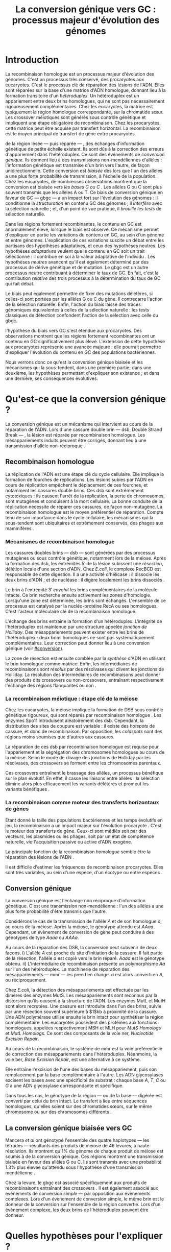 #+title: La conversion génique vers GC : processus majeur d'évolution des génomes 
#+latex_class: rapport
#+todo: TODO ->>- -REV | SENT DONE
#+latex_header: \input{header.tex}
#+OPTIONS: toc:nil todo:nil title:nil
#+BIBLIOGRAPHY: references 

\input{frontmatter.tex}

* Introduction
:PROPERTIES:
:UNNUMBERED: t
:END:

La recombinaison homologue est un processus majeur d'évolution des génomes.
C'est un processus très conservé, des procaryotes aux
eucaryotes\cite{cromie_recombination_2001}. C'est le processus clé de réparation
des lésions de l'ADN. Elles sont réparées sur la base d'une matrice d'ADN
homologue, donnant lieu à la formation transitoire d'un /hétéroduplex/. Un
hétéroduplex est un appariement entre deux brins homologues, qui ne sont pas
nécessairement rigoureusement complémentaires. Chez les eucaryotes, la matrice
est typiquement la région homologue correspondante, sur la chromatide sœur. Les
crossover méiotiques sont générés sous contrôle génétique et impliquent une
étape obligatoire de recombinaison\cite{mancera_high-resolution_2008}. Chez les
procaryotes, cette matrice peut être acquise par transfert horizontal. La
recombinaison est le moyen principal de transfert de gène entre procaryotes.

\newthought{Au voisinage} de la région lésée --- puis réparée --- , des échanges
d'information génétique de petite échelle existent\cite{duret_biased_2009}. Ils
sont dûs à la correction des erreurs d'appariement dans l'hétéroduplex. Ce sont
des événements de /conversion génique/. Ils donnent lieu à des transmissions
non-mendéliennes d'allèles : l'information génétique est transmise d'un brin
vers l'autre, de façon unidirectionnelle. Cette conversion est /biaisée/ dès
lors que l'un des allèles a une plus forte probabilité de transmission, à
l'échelle de la population. Chez les eucaryotes, de nombreuses observations
montrent que la conversion est biaisée /vers les bases G ou C/
\cite{pessia_evidence_2012, mancera_high-resolution_2008, duret_impact_2008}.
Les allèles G ou C sont plus souvent transmis que les allèles A ou T. Ce biais
de conversion génique en faveur de GC --- \ac{gbgc} --- a un impact fort sur
l'évolution des génomes : il conditionne la /structuration/ en contenu GC des
génomes\cite{duret_impact_2008} ; il /interfère/ avec la sélection
naturelle\cite{galtier_gc-biased_2009} ; et, d'un point de vue pratique, il
/brouille les tests/ de sélection naturelle\cite{ratnakumar_detecting_2010}.

Dans les régions fortement recombinantes, le contenu en GC est anormalement
élevé, lorsque le biais est observé\cite{duret_impact_2008}. Ce mécanisme permet
d'expliquer en partie les variations du contenu en GC, au sein d'un génome et
entre génomes. L'explication de ces variations suscite un débat entre les
partisans des hypothèses adaptatives, et ceux des hypothèses neutres. Les
hypothèses /adaptatives/ veulent que le contenu en GC soit un trait
sélectionné : il contribue en soi à la valeur adaptative de l'individu
\cite{hildebrand_evidence_2010}. Les hypothèses /neutres/ avancent qu'il est
également déterminé par des processus de dérive génétique et de mutation. Le
\ac{gbgc} est un autre processus neutre contribuant à déterminer le taux de GC.
En fait, c'est la contribution /relative/ des trois processus à la détermination
du taux de GC qui fait débat.

Le biais peut également permettre de fixer des mutations délétères, si celles-ci
sont portées par les allèles G ou C du gène. Il contrecarre l'action de la
sélection naturelle\cite{galtier_gc-biased_2009, galtier_adaptation_2007}.
Enfin, l'action du biais laisse des traces génomiques équivalentes à celles de
la sélection naturelle : les tests classiques de détection confondent l'action
de la sélection avec celle du \ac{gbgc}\cite{ratnakumar_detecting_2010}.

\newthought{Récemment,} l'hypothèse du biais vers GC s'est étendue aux
procaryotes\cite{lassalle_gc-content_2015}. Des observations montrent que les
régions fortement recombinantes ont un contenu en GC significativement plus
élevé. L'extension de cette hypothèse aux procaryotes représente une avancée
majeure : elle pourrait permettre d'expliquer l'évolution du contenu en GC des
populations bactériennes.

Nous verrons donc ce qu'est la conversion génique biaisée et les mécanismes qui
la sous-tendent, dans une première partie; dans une deuxième, les hypothèses
permettant d'expliquer son existence ; et dans une dernière, ses conséquences
évolutives.

* Qu'est-ce que la conversion génique ? 

La conversion génique est un mécanisme qui intervient au cours de la réparation
de l'ADN. Lors d'une cassure double brin --- \ac{dsb}, Double Strand Break --- ,
la lésion est réparée par recombinaison homologue. Les mésappariements induits
peuvent être corrigés, donnant lieu à une transmission d'allèle non-réciproque
\cite{chen_mechanism_2008}.

#+name: recomb
#+BEGIN_LaTeX
\addfig{%
  \centering
  \includegraphics[scale=0.6]{img/conversion.png}
  \caption{\textbf{Le modèle classique de réparation des cassures doubles brins
      par recombinaison homologue} \rmfamily%
    \setstretch{1.1} %
    Les cassures doubles brins sont suivies d'une résection dans le sens $5'
    \rightarrow 3'$. L'un des brins ainsi exposé cherche ensuite activement une
    séquence homologue. Au cours de l'invasion de brin, une boucle D se forme,
    ainsi qu'une jonction de Holliday. La synthèse d'ADN a lieu en utilisant la
    séquence intacte comme matrice. La résolution de ces structures peut passer
    par différentes voies. En \texttt{b}, le brin réparé doit être apparié à la
    l'extrémité du brin originel : c'est la {\em second-end capture.} Selon le
    mode de clivage des résolvases, le produit obtenu est non-crossover ou
    crossover (\texttt{d}). Chez les eucaryotes, la {\em dissolution} est une autre
    voie de résolutions des doubles jonctions de Hollidays (\texttt{e}). En \texttt{
      c}, la voie \ac{sdsa}, Synthesis-Dependent Strand-Annealing, implique une étape
    de dénaturation, puis de ré-appariement du brin envahisseur avec l'autre
    extrémité $3'$ de la cassure. La synthèse se poursuit et est suivie d'une
    étape de ligation. 
    Dans tous les cas, des hétéroduplex sont formés, dès lors que les séquences
    appariées ne sont pas 100\% identiques. 
 }
  \label{recombinaison}
}
#+END_LaTeX

** Recombinaison homologue

La réplication de l'ADN est une étape clé du cycle cellulaire. Elle implique la
formation de fourches de réplications. Les lésions subies par l'ADN en cours de
réplication empêchent le déplacement de ces fourches, et notamment les cassures
double brins. Ces \ac{dsb} sont extrêmement cytotoxiques : ils causent l'arrêt
de la réplication, la perte de chromosomes, sont mutagènes et conduisent à la
mort cellulaire. La bonne conduite de la réplication nécessite de réparer ces
cassures, de façon non-mutagène. La recombinaison homologue est le moyen
préférentiel de réparation. Compte tenu de son importance dans le cycle
cellulaire, les mécanismes qui la sous-tendent sont ubiquitaires et extrêmement
conservés, des phages aux mammifères \cite{cromie_recombination_2001}.

*** Mécanismes de recombinaison homologue

Les cassures doubles brins --- \ac{dsb} --- sont générées par des processus
mutagènes ou sous contrôle génétique, notamment lors de la méiose. Après la
formation des \ac{dsb}, les extrémités $5'$ de la lésion subissent une
/résection/, délétion locale d'une section d'ADN. Chez /E.coli/, le complexe
RecBCD est responsable de cette digestion. Il a une activité d'hélicase : il
dissocie les deux brins d'ADN ; et de nucléase : il digère localement les brins
dissociés \cite{dillingham_recbcd_2008}.

Le brin à l'extrémité $3'$ /envahit/ les brins complémentaires de la molécule
intacte. Ce brin recherche ensuite activement les zones d'homologie. Lorsqu'une
zone est déterminée, les brins sont échangés. L'ensemble de ce processus est
catalysé par la nucléo-protéine RecA \cite{chen_mechanism_2008} ou ses
homologues. C'est l'acteur moléculaire clé de la recombinaison homologue.

L'échange des brins entraîne la formation d'un hétéroduplex. L'intégrité de
l'hétéroduplex est maintenue par une structure appelée /jonction de Holliday/.
Des mésappariements peuvent exister entre les brins de l'hétéroduplex : deux
brins homologues ne sont pas systématiquement complémentaires. Leur correction
peut donner lieu à une conversion génique (voir [[#conversion]]).

La zone de résection est ensuite comblée par la /synthèse/ d'ADN en utilisant le
brin homologue comme matrice. Enfin, les intermédiaires de recombinaisons sont
/résolus/ par des résolvases qui clivent les jonctions de Holliday. La résolution
des intermédiaires de recombinaisons peut donner des produits dits crossovers ou
non-crossovers, entraînant respectivement l'échange des régions flanquantes ou
non \cite{mancera_high-resolution_2008}.

#+BEGIN_LaTeX
\begin{transition}
La réparation des cassures est la fonction principale et \emph{première} de la
machinerie de recombinaison homologue. Cependant, les mécanismes en jeu sont le
lieu d'un brassage génétique, aussi bien lors de la méiose eucaryote que lors
des transferts de gène procaryotes \cite{redfield_bacteria_2001}.
\end{transition}
#+END_LaTeX

*** La recombinaison méiotique : étape clé de la méiose

Chez les eucaryotes, la méiose implique la formation de DSB sous contrôle
génétique rigoureux, qui sont réparés par recombinaison homologue
\cite{chapman_playing_2012}. Les enzymes Spo11 introduisent aléatoirement des
\ac{dsb}. Cependant, la distribution des sites de coupure est variable : il
existe des /hotspots/ de cassure, et donc de recombinaison. Par opposition, les
/coldspots/ sont des régions moins soumises que d'autres aux cassures.

La réparation de ces \ac{dsb} par recombinaison homologue est requise pour
l'appariement et la ségrégation des chromosomes homologues au cours de la
méiose. Selon le mode de clivage des jonctions de Holliday par les résolvases,
des crossovers se forment entre les chromosomes parentaux. 

Ces crossovers entraînent le brassage des allèles, un processus bénéfique sur le
plan évolutif\cite{webster_direct_2012}. En effet, il casse les liaisons entre
allèles : la sélection élimine alors plus efficacement les variants délétères et
promeut les variants bénéfiques \cite{otto_resolving_2002}. 

# C'est l'une des
# hypothèses permettant d'expliquer l'évolution de la reproduction
# sexuée\cite{otto_why_2006}.

*** La recombinaison comme moteur des transferts horizontaux de gènes

Étant donné la taille des populations bactériennes et les temps évolutifs en
jeu, la recombinaison a un impact majeur sur l'évolution procaryote
\cite{didelot_impact_2010}. C'est le moteur des transferts de gène. Ceux-ci sont
médiés soit par des vecteurs, les plasmides ou les phages, soit par un état de
compétence naturelle, /via/ l'acquisition passive ou active d'ADN exogène. 

La principale fonction de la recombinaison /homologue/ semble être la réparation
des lésions de l'ADN \cite{fall_horizontal_2007}. 

Il est difficile d'estimer les fréquences de recombinaison procaryotes. Elles
sont très variables, au sein d'une espèce, d'un écotype ou entre espèces
\cite{didelot_impact_2010}.

\todo{Revoir cette partie}

#+BEGIN_LaTeX
\begin{transition}
Après la résolution des intermédiaires de recombinaison, des mésappariements
peuvent exister entre les différents brins. Leur correction entraîne une
conversion génique.
\end{transition}
#+END_LaTeX

#+name: image_2
#+BEGIN_LaTeX
\addfig{%
  
  \includegraphics[width=\linewidth]{img/mutslh.pdf}
  \caption{\textbf{Correction des mésappariements par MutSLH}}
  \label{mutslh}
}
#+END_LaTeX

** Conversion génique
:PROPERTIES:
:CUSTOM_ID: conversion
:END:

La conversion génique est l'échange non réciproque d'information génétique.
C'est une transmission non-mendélienne : l'un des allèles a une plus forte
probabilité d'être transmis que l'autre\cite{chen_gene_2007}. 

Considérons le cas de la transmission de l'allèle $A$ et de son homologue $a$,
au cours de la méiose. Après la méiose, le génotype attendu est $AAaa$.
Cependant, un évènement de conversion de gène peut conduire à des génotypes de
type $Aaaa$ ou $AAAa$. 

Au cours de la réparation des DSB, la conversion peut subvenir de deux façons.
i) L'allèle $A$ est proche du site d'initiation de la cassure. Il fait partie de
la résection, l'allèle $a$ est copié vers le brin réparé. $Aaaa$ est le génotype
obtenu. ii) L'intermédiaire de recombinaison présente un polymorphisme $Aa$ sur
l'un des hétéroduplex. La machinerie de réparation des mésappariements ---
\ac{mmr} --- les prend en charge. $a$ est alors converti en $A$, ou
réciproquement.

Chez /E.coli/, la détection des mésappariements est effectuée par les dimères
des enzymes MutS. Les mésappariements sont reconnus par la distorsion qu'ils
causent à la structure de l'ADN. Les enzymes MutL et MutH sont alors recrutées.
Une cassure est introduite dans l'un des brins, suivie par une résection souvent
supérieure à $1$kb à proximité de la cassure. Une ADN polymérase utilise ensuite
le brin intact pour synthétiser la région complémentaire. Les eucaryotes
possèdent des protéines aux fonctions homologues, appelées respectivement MSH et
MLH pour /MutS Homologs/ et /MutL Homologs/. Ce sont des composants de la voie
\ac{ner}, /Nucleotide Excision Repair/.

Au cours de la recombinaison, le système de \ac{mmr} est la voie préférentielle
de correction des mésappariements dans l'hétéroduplex. Néanmoins, la voie
\ac{ber}, /Base Excision Repair/, est une alternative à ce système.

Elle entraîne l'excision de l'une des bases du mésappariement, puis son
remplacement par la base complémentaire à l'autre. Les ADN glycosylases excisent
les bases avec une spécificité de substrat : chaque base $A$, $T$, $C$ ou $G$ a
une ADN glycosylase correspondante et spécifique.

Dans tous les cas, le génotype de la région --- ou de la base --- digérée est
/converti/ par celui du brin intact. Le transfert a lieu entre séquences
homologues, qu'elles soient sur des chromatides sœurs, sur le même chromosome ou
sur des chromosomes différents \cite{chen_gene_2007}.

#+BEGIN_LaTeX
\begin{transition}

En théorie, la conversion $a \mapsto A$ a lieu avec la même fréquence que celle
de la conversion $A \mapsto a$. Cependant, dès lors qu'un allèle est plus
souvent converti que l'autre, à l'échelle de la population, la conversion
génique est {\em biaisée}. Chez les eucaryotes, de nombreuses observations montrent
que les mésappariements $GA$, $GT$, $CA$ ou $CT$ sont plus fréquemment corrigés
en $GC$ qu'en $AT$ \cite{duret_biased_2009}. 

\end{transition}
#+END_LaTeX

** La conversion génique biaisée vers GC

\todo{premiers articles gbgc marais et duret 2003 et 2001 etc}

Mancera /et al/ \cite{mancera_high-resolution_2008} ont génotypé l'ensemble des
quatre haplotypes --- les tétrades --- résultants des produits de méiose de 46
levures, à haute résolution. Ils montrent qu'1% du génome de chaque produit de
méiose est soumis à de la conversion génique. Ces régions montrent une
transmission biaisée en faveur des allèles G ou C. Ils sont transmis avec une
probabilité 1.3% plus élevée qu'attendu sous l'hypothèse d'une transmission
mendélienne \cite{mancera_high-resolution_2008}. 

Chez la levure, le \ac{gbgc} est associé spécifiquement aux produits de
recombinaisons entraînant des crossovers \cite{lesecque_gc-biased_2013}. Il est
également associé aux évènements de conversion /simple/ --- par opposition aux
évènements complexes. Lors d'un évènement de conversion simple, le même brin est
le donneur de la conversion sur l'ensemble de la région convertie. Lors d'un
évènement complexe, les deux brins de l'hétéroduplex peuvent être donneur. 

#+BEGIN_LaTeX
\begin{transition}
  Les causes moléculaires de l'existence d'un tel mécanisme suscitent beaucoup
  d'interrogations. Différentes hypothèses ont été avancées : elles font l'objet
  de la partie suivante. 
\end{transition}
#+END_LaTeX

* Quelles hypothèses pour l'expliquer ?
** Des propriétés inhérentes à la machinerie de réparation ?
La machinerie de réparation pourrait dans sa structure présenter un biais en
faveur de la transmission des allèles G ou C au cours de la conversion génique. 
** Un processus sélectionné pour compenser la mutation ?
La mutation est universellement biaisée vers AT
\cite{lynch_rate_2010,hershberg_evidence_2010}. Le \ac{gbgc} pourrait avoir été
sélectionné pour contrecarrer les effets de ce biais mutationne
\cite{marais_biased_2003}. Des preuves théoriques et expérimentales existent
pour soutenir cette hypothèse.

La voie \ac{ber} implique des DNA glycosylases spécifiques. Chez les mammifères,
il existe des Thymines DNA glycosylases, qui excisent spécifiquement les thymines. 

* Quelles en sont les conséquences ?

#+name: pessia
#+BEGIN_LaTeX
 \addfig{%
   % \missingfigure
  \includegraphics[width=\linewidth]{img/pessia.pdf}
  \caption{\textbf{Un gBGC universel ? Corrélation entre le taux de
     recombinaison et le contenu en GC chez les eucaryotes } \rmfamily%
     \setstretch{1.1}%
     j'écris ici \\
     Tiré de Pessia {\em et al.}, 2012.
 }
   \label{pessia}
}

#+END_LaTeX
Puisqu'elle augmente la probabilité de fixation des allèles G ou C, la
conversion biaisée joue un rôle important dans la structuration du contenu en
GC des génomes. La conversion biaisée n'est pas en soi liée à la sélection
naturelle. Elle affecte cependant la fixation d'allèles d'une façon similaire
à la sélection\cite{nagylaki_evolution_1983}. Elle a donc deux conséquences
directes et indirectes : elle interfère avec la sélection et confond les tests
de sélection naturelle.

** Structure le contenu en GC
Les bases C et G sont liées par trois liaisons hydrogènes : elles sont plus
stables que les liaisons doubles entre A et T. Certains pensent qu'en soi, le
taux de GC est un trait adaptatif : à l'échelle du génome, un contenu en GC
supérieur en augmenterait la stabilité. Ce modèle rencontre néanmoins de
nombreuses difficultés, chez les eucaryotes comme les procaryotes. La conversion
biaisée vers GC a été proposée comme modèle alternatif expliquant les variations
en taux de GC --- \ac{gc} --- , au sein d'un génome et entre génomes.


#+name: lassalle
#+BEGIN_LaTeX
\addfig{%
  \missingfigure
  \caption{\textbf{Le gBGC chez les procaryotes } 
    \rmfamily%
    \setstretch{1.1} %
    \lipsum[1]
    Tiré de Lassalle {\em et al.}, 2015 %\cite{lassalle_gc-content_2015}
    \label{lassalle}
 }
}

#+END_LaTeX

*** Le contenu GC des génomes mammifères et la théorie des isochores
Les mammifères montrent des variations intragénomiques de grande échelle en taux
de GC\cite{eyre-walker_evolution_2001} ( $>$ 100kb ). Ces régions relativement
homogènes en taux de GC ont été baptisées /isochores/. Leur origine fait débat :
est-ce un trait sélectionné ou une conséquence évolutive des patrons de
mutations ?

Le modèle sélectionniste se heurte au fait que les variations du GC affectent
les sites fonctionnels comme neutres. En fait, l'évolution des isochores résulte
de l'accumulation de mutations. Il faudrait donc un avantage sélectif
significatif à l'acquisition d'une mutation ponctuelle vers G ou C, dans un
isochore de plus de 100kb.

Le \ac{gbgc} a été proposé pour expliquer l'apparition et le maintien des isochores
riches en GC\cite{duret_new_2006}. Un argument fort de l'hypothèse \ac{gbgc} est que
les zones fortement recombinantes ont un \ac{gc} supérieur. C'est le cas chez
l'Homme\cite{duret_impact_2008, berglund_hotspots_2009}. L'apparition et la
disparition successive de points chauds de recombinaison explique la succession
des épisodes de \ac{gbgc} : il conditionne le contenu en GC local, permettant
d'expliquer la structuration des isochores riches en GC. 

La taille des chromosomes a un impact fort sur le \ac{gc} : le taux de
recombinaison à l'échelle de la Mb est fortement corrélé à la taille du
chromosome, chez le poulet et l'Homme\cite{kaback_chromosome_1999}. Autrement
dit, les grands chromosomes recombinent peu, les petits beaucoup. Comme attendu
sous l'hypothèse \ac{gbgc}, chez l'opossum, les petits chromosomes ont un taux
de GC plus élevé que les grands.

Cette corrélation entre le taux de recombinaison et le contenu en GC local a
également été observée dans la plupart des taxons eucaryotes (voir figure
\ref{pessia}). 

#+BEGIN_LaTeX
\begin{transition}
  Ainsi, chez les mammifères, le contenu en GC est déterminé par la
  recombinaison : elle augmente la probabilité de fixation des mutations vers
  GC. Elle a pour impact de structurer localemnt le \ac{gc} au gré des épisodes
  de points chauds de recombinaisons. De nombreuses preuves indirectes attestent
  de l'existence du \ac{gbgc} chez les eucaryotes. Qu'en est-il chez les
  procaryotes ?
\end{transition}
#+END_LaTeX

*** Un \ac{gbgc} procaryote ?
Le taux moyen de GC --- \ac{gc} --- chez les procaryotes est extrêmement
diversifié : il varie de 14 à 75% selon les espèces. Certains y voient une
adaptation aux conditions environnementales. En effet, la température de
croissance optimale est corrélée avec le taux de GC par exemple. Cependant, ces
effets environnementaux sont faibles, et les pressions de sélection associées
mystérieuses. Le modèle classique considère que le \ac{gc} est essentiellement
déterminé par la mutation, qui est biaisée vers
AT\cite{hershberg_evidence_2010,sueoka_directional_1988}.

Récemment, il a été démontré que les gènes recombinants ont un taux de GC
supérieur aux non-recombinants\cite{lassalle_gc-content_2015}, chez 21 espèces
bactériennes. La troisième position des codons est d'autant plus affectée
qu'elle est moins soumise à la sélection. Le code génétique étant redondant, une fs
mutation en troisième position ne change pas nécessairement l'acide aminé : la
mutation est synonyme. L'excès de substitutions AT $\rightarrow$ GC peut être dû
à la pression de sélection sur les autres positions, qui tend à conserver la
fonction de la protéine. Les régions intergéniques flanquantes des gènes
recombinants ont également un \ac{gc} supérieur à celles des régions flanquantes
des gènes non-recombinants. C'est un patron attendu sous l'hypothèse \ac{gbgc}.
Cette corrélation entre taux de recombinaison et contenu en GC est similaire
quantitativement à celle observée chez l'Humain\cite{lassalle_gc-content_2015}.

#+BEGIN_LaTeX
\begin{transition}
  Le \ac{gbgc} explique donc en partie la structuration en GC des génomes
  mammifères, eucaryotes et probablement procaryote. Il augmente la probabilité
  de fixation des allèles G ou C : il peut même s'opposer à la sélection
  naturelle si cette fixation est faiblement délétère.  
\end{transition}
#+END_LaTeX
  
#+BEGIN_LaTeX
\addfig{%
  \missingfigure
  \caption{\textbf{Pollard figure har1} \\
    Pollard et collaborateurs ont également analysé les régions non-codantes
    accélérées uniquement dans la lignée humaine : les \ac{har}, Human
    Accelerated Regions. }
  \label{pollard}
}

#+END_LaTeX

** Interfère avec la sélection 
La conversion génique affecte la probabilité de fixation d'un allèle de façon
similaire à la sélection \cite{nagylaki_evolution_1983}.

Si un allèle faiblement délétère est porté par une substitution AT $\rightarrow$
GC, le \ac{gbgc} peut entraîner sa fixation dans la population. À l'inverse, il
peut empêcher la fixation d'une mutation GC $\rightarrow$ AT. Il contrecarre les
effets de la sélection naturelle.

Galtier et collaborateurs ont analysé la séquence des protéines de primates qui
montrent un taux d'évolution plus rapide depuis la divergence avec les macaques
\cite{galtier_gc-biased_2009}. Cette accélération de la vitesse de substitution
dans les séquences codantes peut /a priori/ être due à un changement de fonction
/adaptatif/. Cependant, les séquences analysées montrent un excès significatif
de mutations AT $\rightarrow$ GC. De plus, ces mutations sont significativement
plus souvent non-synonymes : elles changent l'acide aminé.

En clair, des régions auparavant conservées ont subie un ou plusieurs épisodes
de gBGC, qui a entraîné deux choses : i) le \ac{gc} local a augmenté, et ii) la
fonction des régions a changé. [fn:1: Voir également figure \ref{pollard}.]

** Confond les tests de sélection 
Les tests de sélection reposent classiquement sur deux principes généraux
\cite{hurst_genetics_2009} : ce qui évolue lentement est fonctionnel, ce qui
évolue vite est adaptatif. L'approche privilégiée pour détecter les régions
influencées par la sélection est de comparer les génomes, puis d'identifier les
régions qui évoluent rapidement, sur une branche particulière de l'arbre
phylogénétique obtenu\cite{ratnakumar_detecting_2010}.

Le gBGC a cependant une empreinte sur les séquences similaire à celle de la
sélection dirigée : il peut brouiller les tests de sélection. L'action de la
sélection naturelle est alors confondue avec celle d'un processus neutre voir
mal-adaptatif. Typiquement, le ratio $\nicefrac{d_N}{d_S}$, qui résume le
rapport entre le taux de mutations non-synonymes $d_N$ et synonymes $d_S$, est
supérieur à 1 lorsque la protéine est sous sélection positive, en faveur du
changement de fonction. Ratnakumar et collaborateurs ont estimé qu'environ 20%
des régions avec un ratio $\nicefrac{d_N}{d_S}$ élevé pourraient avoir été sous
l'influence du gBGC. 

Le gBGC brouille les traces de la sélection naturelle.  
* Conclusion
:PROPERTIES:
:UNNUMBERED: t
:END:

\input{endmatter.tex}
